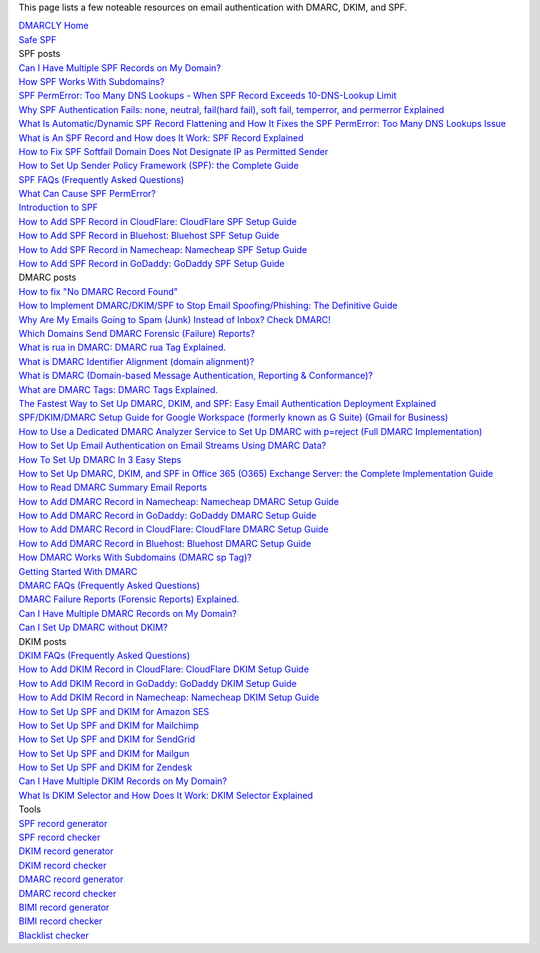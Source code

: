 This page lists a few noteable resources on email authentication with DMARC, DKIM, and SPF.

| `DMARCLY Home <https://dmarcly.com>`_
| `Safe SPF <https://dmarcly.com/safe-spf>`_

| SPF posts
| `Can I Have Multiple SPF Records on My Domain? <https://dmarcly.com/blog/can-i-have-multiple-spf-records-on-my-domain>`_
| `How SPF Works With Subdomains? <https://dmarcly.com/blog/how-spf-works-with-subdomains>`_
| `SPF PermError: Too Many DNS Lookups - When SPF Record Exceeds 10-DNS-Lookup Limit <https://dmarcly.com/blog/spf-permerror-too-many-dns-lookups-when-spf-record-exceeds-10-dns-lookup-limit>`_
| `Why SPF Authentication Fails: none, neutral, fail(hard fail), soft fail, temperror, and permerror Explained <https://dmarcly.com/blog/why-spf-authentication-fails-none-neutral-fail-hard-fail-soft-fail-temperror-and-permerror-explained>`_
| `What Is Automatic/Dynamic SPF Record Flattening and How It Fixes the SPF PermError: Too Many DNS Lookups Issue <https://dmarcly.com/blog/what-is-automatic-dynamic-spf-record-flattening-and-how-it-fixes-the-spf-permerror-too-many-dns-lookups-issue>`_
| `What is An SPF Record and How does It Work: SPF Record Explained <https://dmarcly.com/blog/what-is-an-spf-record-and-how-does-it-work-spf-record-explained>`_
| `How to Fix SPF Softfail Domain Does Not Designate IP as Permitted Sender <https://dmarcly.com/blog/how-to-fix-spf-softfail-domain-does-not-designate-ip-as-permitted-sender>`_
| `How to Set Up Sender Policy Framework (SPF): the Complete Guide <https://dmarcly.com/blog/how-to-set-up-sender-policy-framework-spf-the-complete-guide>`_
| `SPF FAQs (Frequently Asked Questions) <https://dmarcly.com/blog/spf-faqs-frequently-asked-questions>`_
| `What Can Cause SPF PermError? <https://dmarcly.com/blog/what-can-cause-spf-permerror>`_
| `Introduction to SPF <https://dmarcly.com/blog/introduction-to-spf>`_
| `How to Add SPF Record in CloudFlare: CloudFlare SPF Setup Guide <https://dmarcly.com/blog/how-to-add-spf-record-in-cloudflare-cloudflare-spf-setup-guide>`_
| `How to Add SPF Record in Bluehost: Bluehost SPF Setup Guide <https://dmarcly.com/blog/how-to-add-spf-record-in-bluehost-bluehost-spf-setup-guide>`_
| `How to Add SPF Record in Namecheap: Namecheap SPF Setup Guide <https://dmarcly.com/blog/how-to-add-spf-record-in-namecheap-namecheap-spf-setup-guide>`_
| `How to Add SPF Record in GoDaddy: GoDaddy SPF Setup Guide <https://dmarcly.com/blog/how-to-add-spf-record-in-godaddy-godaddy-spf-setup-guide>`_

| DMARC posts
| `How to fix "No DMARC Record Found" <https://dmarcly.com/blog/how-to-fix-no-dmarc-record-found>`_
| `How to Implement DMARC/DKIM/SPF to Stop Email Spoofing/Phishing: The Definitive Guide <https://dmarcly.com/blog/how-to-implement-dmarc-dkim-spf-to-stop-email-spoofing-phishing-the-definitive-guide>`_
| `Why Are My Emails Going to Spam (Junk) Instead of Inbox? Check DMARC! <https://dmarcly.com/blog/why-are-my-emails-going-to-spam-junk-instead-of-inbox-check-dmarc>`_
| `Which Domains Send DMARC Forensic (Failure) Reports? <https://dmarcly.com/blog/which-domains-send-dmarc-forensic-failure-reports>`_
| `What is rua in DMARC: DMARC rua Tag Explained. <https://dmarcly.com/blog/what-is-rua-in-dmarc-dmarc-rua-tag-explained>`_
| `What is DMARC Identifier Alignment (domain alignment)? <https://dmarcly.com/blog/what-is-dmarc-identifier-alignment-domain-alignment>`_
| `What is DMARC (Domain-based Message Authentication, Reporting & Conformance)? <https://dmarcly.com/blog/what-is-dmarc-domain-based-message-authentication-reporting-and-conformance>`_
| `What are DMARC Tags: DMARC Tags Explained. <https://dmarcly.com/blog/what-are-dmarc-tags-dmarc-tags-explained>`_
| `The Fastest Way to Set Up DMARC, DKIM, and SPF: Easy Email Authentication Deployment Explained <https://dmarcly.com/blog/the-fastest-way-to-set-up-dmarc-dkim-and-spf-easy-email-authentication-deployment-explained>`_
| `SPF/DKIM/DMARC Setup Guide for Google Workspace (formerly known as G Suite) (Gmail for Business) <https://dmarcly.com/blog/spf-dkim-dmarc-set-up-guide-for-g-suite-gmail-for-business>`_
| `How to Use a Dedicated DMARC Analyzer Service to Set Up DMARC with p=reject (Full DMARC Implementation) <https://dmarcly.com/blog/how-to-use-a-dedicated-dmarc-analyzer-service-to-set-up-dmarc-with-p-reject-full-dmarc-implementation>`_
| `How to Set Up Email Authentication on Email Streams Using DMARC Data? <https://dmarcly.com/blog/how-to-set-up-email-authentication-on-email-streams-using-dmarc-data>`_
| `How To Set Up DMARC In 3 Easy Steps <https://dmarcly.com/blog/how-to-set-up-dmarc-in-3-easy-steps>`_
| `How to Set Up DMARC, DKIM, and SPF in Office 365 (O365) Exchange Server: the Complete Implementation Guide <https://dmarcly.com/blog/how-to-set-up-dmarc-dkim-and-spf-in-office-365-o365-the-complete-implementation-guide>`_
| `How to Read DMARC Summary Email Reports <https://dmarcly.com/blog/how-to-read-dmarc-summary-email-reports>`_
| `How to Add DMARC Record in Namecheap: Namecheap DMARC Setup Guide <https://dmarcly.com/blog/how-to-add-dmarc-record-in-namecheap-namecheap-dmarc-setup-guide>`_
| `How to Add DMARC Record in GoDaddy: GoDaddy DMARC Setup Guide <https://dmarcly.com/blog/how-to-add-dmarc-record-in-godaddy-godaddy-dmarc-setup-guide>`_
| `How to Add DMARC Record in CloudFlare: CloudFlare DMARC Setup Guide <https://dmarcly.com/blog/how-to-add-dmarc-record-in-cloudflare-cloudflare-dmarc-setup-guide>`_
| `How to Add DMARC Record in Bluehost: Bluehost DMARC Setup Guide <https://dmarcly.com/blog/how-to-add-dmarc-record-in-bluehost-bluehost-dmarc-setup-guide>`_
| `How DMARC Works With Subdomains (DMARC sp Tag)? <https://dmarcly.com/blog/how-dmarc-works-with-subdomains-dmarc-sp-tag>`_
| `Getting Started With DMARC <https://dmarcly.com/blog/getting-started-with-dmarc>`_
| `DMARC FAQs (Frequently Asked Questions) <https://dmarcly.com/blog/dmarc-faqs-frequently-asked-questions>`_
| `DMARC Failure Reports (Forensic Reports) Explained. <https://dmarcly.com/blog/dmarc-failure-reports-forensic-reports-explained>`_
| `Can I Have Multiple DMARC Records on My Domain? <https://dmarcly.com/blog/can-i-have-multiple-dmarc-records-on-my-domain>`_
| `Can I Set Up DMARC without DKIM? <https://dmarcly.com/blog/can-i-set-up-dmarc-without-dkim>`_

| DKIM posts
| `DKIM FAQs (Frequently Asked Questions) <https://dmarcly.com/blog/dkim-faqs-frequently-asked-questions>`_
| `How to Add DKIM Record in CloudFlare: CloudFlare DKIM Setup Guide <https://dmarcly.com/blog/how-to-add-dkim-record-in-cloudflare-cloudflare-dkim-setup-guide>`_
| `How to Add DKIM Record in GoDaddy: GoDaddy DKIM Setup Guide <https://dmarcly.com/blog/how-to-add-dkim-record-in-godaddy-godaddy-dkim-setup-guide>`_
| `How to Add DKIM Record in Namecheap: Namecheap DKIM Setup Guide <https://dmarcly.com/blog/how-to-add-dkim-record-in-namecheap-namecheap-dkim-setup-guide>`_
| `How to Set Up SPF and DKIM for Amazon SES <https://dmarcly.com/blog/how-to-set-up-spf-and-dkim-for-amazon-ses>`_
| `How to Set Up SPF and DKIM for Mailchimp <https://dmarcly.com/blog/how-to-set-up-spf-and-dkim-for-mailchimp>`_
| `How to Set Up SPF and DKIM for SendGrid <https://dmarcly.com/blog/how-to-set-up-spf-and-dkim-for-sendgrid>`_
| `How to Set Up SPF and DKIM for Mailgun <https://dmarcly.com/blog/how-to-set-up-spf-and-dkim-for-mailgun>`_
| `How to Set Up SPF and DKIM for Zendesk <https://dmarcly.com/blog/how-to-set-up-spf-and-dkim-for-zendesk>`_

| `Can I Have Multiple DKIM Records on My Domain? <https://dmarcly.com/blog/can-i-have-multiple-dkim-records-on-my-domain>`_
| `What Is DKIM Selector and How Does It Work: DKIM Selector Explained <https://dmarcly.com/blog/what-is-dkim-selector-and-how-does-it-work-dkim-selector-explained>`_

| Tools
| `SPF record generator <https://dmarcly.com/tools/spf-record-generator>`_
| `SPF record checker <https://dmarcly.com/tools/spf-record-checker>`_
| `DKIM record generator <https://dmarcly.com/tools/dkim-record-generator>`_
| `DKIM record checker <https://dmarcly.com/tools/dkim-record-checker>`_
| `DMARC record generator <https://dmarcly.com/tools/dmarc-generator>`_
| `DMARC record checker <https://dmarcly.com/tools/dmarc-checker>`_
| `BIMI record generator <https://dmarcly.com/tools/bimi-record-generator>`_
| `BIMI record checker <https://dmarcly.com/tools/bimi-record-checker>`_
| `Blacklist checker <https://dmarcly.com/tools/blacklist-checker>`_
